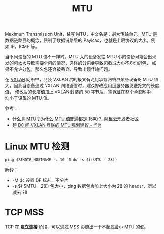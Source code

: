 :PROPERTIES:
:ID:       F1A77328-1581-44B6-9AF3-9F789D932BD2
:END:
#+TITLE: MTU

Maximum Transmission Unit，缩写 MTU，中文名是：最大传输单元。MTU 是数据链路层的概念，限制了数据链路层的 Payload，也就是上层协议的大小，例如 IP，ICMP 等。

当不同设备的 MTU 值不一样时，MTU 大的设备发往 MTU 小的设备可能会出现发的包太大导致需要分包的情况，这样的分包会导致包截成大小不均匀的包，
如果不允许分包，那么包还会被丢弃，导致出现传输问题。

在 [[id:7dbbe653-ae4e-42e6-8976-cee9d6e58878][VXLAN]] 网络中，封装 VXLAN 后的报文有时比承载网络中某些设备的 MTU 值大，因此当设备通过 VXLAN 网络通信时，建议修改应用层服务器发送报文的长度值，
修改后的长度值加上 VXLAN 封装的 50 字节后，需保证在整个承载网中，均小于设备的 MTU 值。

参考：
+ [[https://developer.aliyun.com/article/222535][什么是 MTU？为什么 MTU 值普遍都是 1500？-阿里云开发者社区]]
+ [[https://support.huawei.com/enterprise/zh/doc/EDOC1100130741][跨 DC 间 VXLAN 互联的 MTU 规划建议 - 华为]]

* Linux MTU 检测
  #+begin_example
    ping $REMOTE_HOSTNAME -c 10 -M do -s $(($MTU - 28))
  #+end_example

  解释：
  + -M do 设置 DF 标志，不分片
  + -s $(($MTU - 28)) 包大小，ping 数据包会加上大小为 28 的 header，所以减去 28

* TCP MSS
  TCP 在 *建立连接* 阶段，可以通过 MSS 协商出一个不超过最小 MTU 的值。

